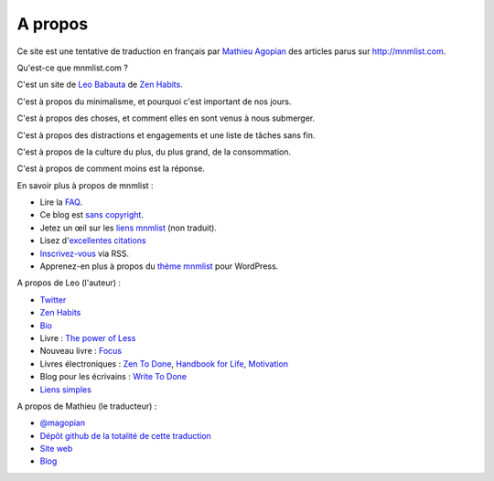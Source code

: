 A propos
########

Ce site est une tentative de traduction en français par `Mathieu Agopian <http://mathieu.agopian.info/>`_ des articles parus sur http://mnmlist.com.


Qu'est-ce que mnmlist.com ?

C'est un site de `Leo Babauta <http://leobabauta.com/>`_ de `Zen Habits <http://zenhabits.net/>`_.

C'est à propos du minimalisme, et pourquoi c'est important de nos jours.

C'est à propos des choses, et comment elles en sont venus à nous submerger.

C'est à propos des distractions et engagements et une liste de tâches sans fin.

C'est à propos de la culture du plus, du plus grand, de la consommation.

C'est à propos de comment moins est la réponse.


En savoir plus à propos de mnmlist :

* Lire la `FAQ <../faq.html>`_.
* Ce blog est `sans copyright <../pages/sans-copyright.html>`_.
* Jetez un œil sur les `liens mnmlist <http://mnmlist.com/links/>`_ (non traduit).
* Lisez d'`excellentes citations <../citations.html>`_
* `Inscrivez-vous <../feeds/all.atom.xml>`_ via RSS.
* Apprenez-en plus à propos du `thème mnmlist <../theme.html>`_ pour WordPress.

A propos de Leo (l'auteur) :

* `Twitter <http://twitter.com/zen_habits>`_
* `Zen Habits <http://zenhabits.net/>`_
* `Bio <http://leobabauta.com/bio.html>`_
* Livre : `The power of Less <http://www.amazon.com/Power-Less-Limiting-Yourself-Essential/dp/1401309704>`_
* Nouveau livre : `Focus <http://focusmanifesto.com/>`_
* Livres électroniques : `Zen To Done <http://zenhabits.net/2007/11/zen-to-done-the-simple-productivity-e-book/>`_, `Handbook for Life <http://zenhabits.net/2008/02/new-e-book-the-zen-habits-handbook-for-life/>`_, `Motivation <http://zenhabits.net/2009/07/the-essential-motivation-handbook/>`_
* Blog pour les écrivains : `Write To Done <http://writetodone.com/>`_
* `Liens simples <http://zenhabits.tumblr.com/>`_

A propos de Mathieu (le traducteur) :

* `@magopian <http://twitter.com/magopian>`_
* `Dépôt github de la totalité de cette traduction <https://github.com/magopian/mnmlist>`_
* `Site web <http://mathieu.agopian.info>`_
* `Blog <http://mathieu.agopian.info/blog>`_
